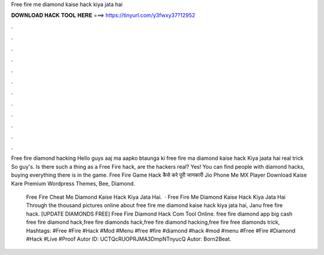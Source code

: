 Free fire me diamond kaise hack kiya jata hai



𝐃𝐎𝐖𝐍𝐋𝐎𝐀𝐃 𝐇𝐀𝐂𝐊 𝐓𝐎𝐎𝐋 𝐇𝐄𝐑𝐄 ===> https://tinyurl.com/y3fwxy37?12952



.



.



.



.



.



.



.



.



.



.



.



.

Free fire diamond hacking Hello guys aaj ma aapko btaunga ki free fire ma diamond kaise hack Kiya jaata hai real trick So guy's. Is there such a thing as a Free Fire hack, are the hackers real? Yes! You can find people with diamond hacks, buying everything there is in the game. Free Fire Game Hack कैसे करे पूरी जानकारी Jio Phone Me MX Player Download Kaise Kare Premium Wordpress Themes, Bee, Diamond.

 Free Fire Cheat Me Diamond Kaise Hack Kiya Jata Hai.  · Free Fire Me Diamond Kaise Hack Kiya Jata Hai Through the thousand pictures online about free fire me diamond kaise hack kiya jata hai, Janu free fire hack.  [UPDATE DIAMONDS FREE] Free Fire Diamond Hack Com Tool Online. free fire diamond app big cash free fire diamond hack,free fire diamonds hack,free fire diamond hacking,free fire free diamonds trick, Hashtags: #Free #Fire #Hack #Mod #Menu #free #fire #diamond #hack #mod #menu #Free #Fire #Diamond #Hack #Live #Proof Autor ID: UCTQcRUOPRJMA3DmpNTnyucQ Autor: Born2Beat.
